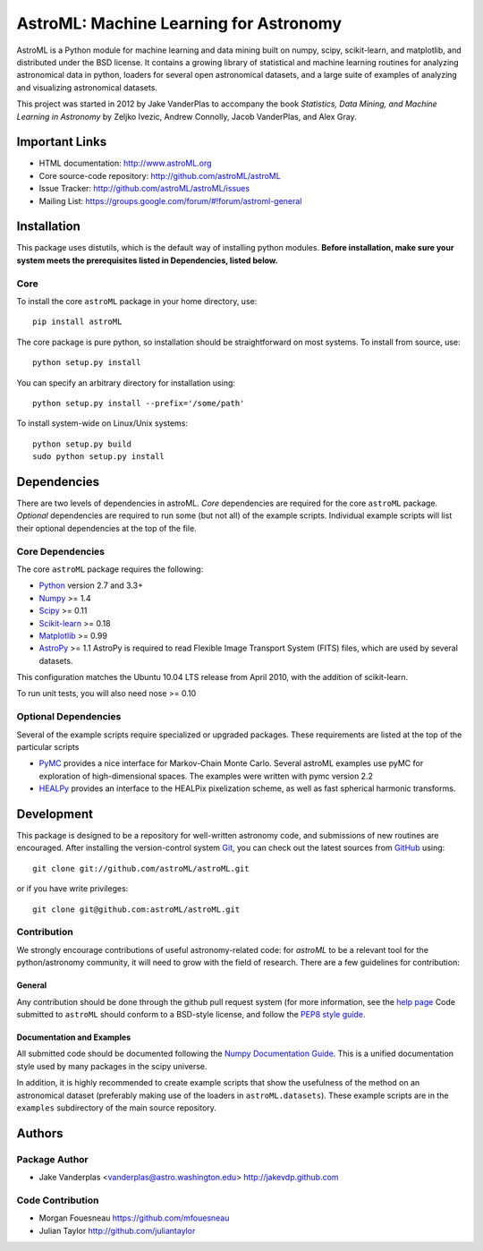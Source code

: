 .. -*- mode: rst -*-

=======================================
AstroML: Machine Learning for Astronomy
=======================================

.. image:: http://img.shields.io/badge/arXiv-1411.5039-orange.svg?style=flat
        :target: http://arxiv.org/abs/1411.5039
.. image:: http://img.shields.io/travis/astroML/astroML/master.svg?style=flat
        :target: https://travis-ci.org/astroML/astroML/
.. image:: http://img.shields.io/pypi/v/astroML.svg?style=flat
        :target: https://pypi.python.org/pypi/astroML
.. image:: http://img.shields.io/pypi/dm/astroML.svg?style=flat
        :target: https://pypi.python.org/pypi/astroML
.. image:: http://img.shields.io/badge/license-BSD-blue.svg?style=flat
        :target: https://github.com/astroml/astroml/blob/master/LICENSE

AstroML is a Python module for machine learning and data mining
built on numpy, scipy, scikit-learn, and matplotlib,
and distributed under the BSD license.
It contains a growing library of statistical and machine learning
routines for analyzing astronomical data in python, loaders for several open
astronomical datasets, and a large suite of examples of analyzing and
visualizing astronomical datasets.

This project was started in 2012 by Jake VanderPlas to accompany the book
*Statistics, Data Mining, and Machine Learning in Astronomy* by
Zeljko Ivezic, Andrew Connolly, Jacob VanderPlas, and Alex Gray.


Important Links
===============
- HTML documentation: http://www.astroML.org
- Core source-code repository: http://github.com/astroML/astroML
- Issue Tracker: http://github.com/astroML/astroML/issues
- Mailing List: https://groups.google.com/forum/#!forum/astroml-general


Installation
============

This package uses distutils, which is the default way of installing python
modules.  **Before installation, make sure your system meets the prerequisites
listed in Dependencies, listed below.**

Core
----
To install the core ``astroML`` package in your home directory, use::

  pip install astroML

The core package is pure python, so installation should be straightforward
on most systems.  To install from source, use::

  python setup.py install

You can specify an arbitrary directory for installation using::

  python setup.py install --prefix='/some/path'

To install system-wide on Linux/Unix systems::

  python setup.py build
  sudo python setup.py install


Dependencies
============
There are two levels of dependencies in astroML.  *Core* dependencies are
required for the core ``astroML`` package. *Optional* dependencies are required
to run some (but not all) of the example scripts.  Individual example scripts
will list their optional dependencies at the top of the file.

Core Dependencies
-----------------
The core ``astroML`` package requires the following:

- Python_ version 2.7 and 3.3+
- Numpy_ >= 1.4
- Scipy_ >= 0.11
- Scikit-learn_ >= 0.18
- Matplotlib_ >= 0.99
- AstroPy_ >= 1.1
  AstroPy is required to read Flexible Image Transport
  System (FITS) files, which are used by several datasets.

This configuration matches the Ubuntu 10.04 LTS release from April 2010,
with the addition of scikit-learn.

To run unit tests, you will also need nose >= 0.10

Optional Dependencies
---------------------
Several of the example scripts require specialized or upgraded packages.
These requirements are listed at the top of the particular scripts

- PyMC_ provides a nice interface for Markov-Chain Monte Carlo. Several astroML
  examples use pyMC for exploration of high-dimensional spaces. The examples
  were written with pymc version 2.2

- HEALPy_ provides an interface to
  the HEALPix pixelization scheme, as well as fast spherical harmonic
  transforms.

Development
===========
This package is designed to be a repository for well-written astronomy code,
and submissions of new routines are encouraged.  After installing the
version-control system Git_, you can check out
the latest sources from GitHub_ using::

  git clone git://github.com/astroML/astroML.git

or if you have write privileges::

  git clone git@github.com:astroML/astroML.git

Contribution
------------
We strongly encourage contributions of useful astronomy-related code:
for `astroML` to be a relevant tool for the python/astronomy community,
it will need to grow with the field of research.  There are a few
guidelines for contribution:

General
~~~~~~~
Any contribution should be done through the github pull request system (for
more information, see the
`help page <https://help.github.com/articles/using-pull-requests>`_
Code submitted to ``astroML`` should conform to a BSD-style license,
and follow the `PEP8 style guide <http://www.python.org/dev/peps/pep-0008/>`_.

Documentation and Examples
~~~~~~~~~~~~~~~~~~~~~~~~~~
All submitted code should be documented following the
`Numpy Documentation Guide`_.  This is a unified documentation style used
by many packages in the scipy universe.

In addition, it is highly recommended to create example scripts that show the
usefulness of the method on an astronomical dataset (preferably making use
of the loaders in ``astroML.datasets``).  These example scripts are in the
``examples`` subdirectory of the main source repository.

.. _Numpy Documentation Guide: https://github.com/numpy/numpy/blob/master/doc/HOWTO_DOCUMENT.rst.txt

Authors
=======

Package Author
--------------
* Jake Vanderplas <vanderplas@astro.washington.edu> http://jakevdp.github.com

Code Contribution
-----------------
* Morgan Fouesneau https://github.com/mfouesneau
* Julian Taylor http://github.com/juliantaylor


.. _Python: http://www.python.org
.. _Numpy: http://www.numpy.org
.. _Scipy: http://www.scipy.org
.. _Scikit-learn: http://scikit-learn.org
.. _Matplotlib: http://matplotlib.org
.. _AstroPy: http://www.astropy.org/
.. _PyMC: http://pymc-devs.github.com/pymc/
.. _HEALPy: https://github.com/healpy/healpy>
.. _Git: http://git-scm.com/
.. _GitHub: http://www.github.com
